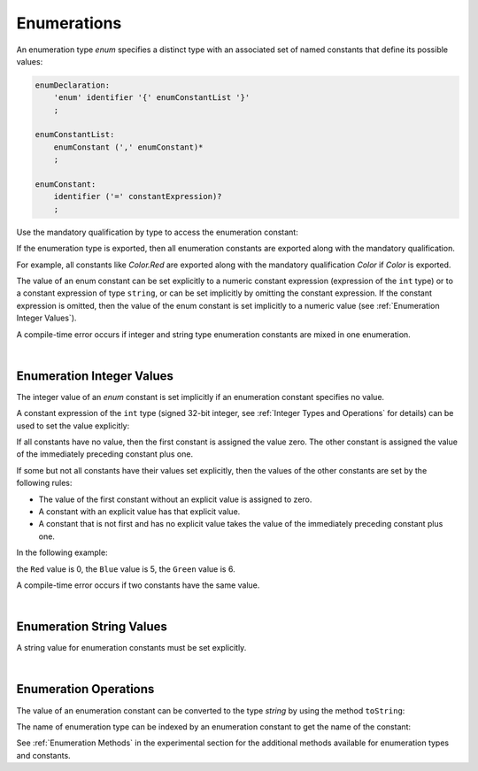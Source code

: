 .. _Enumerations:

Enumerations
############

.. meta:
    frontend_status: Partly

An enumeration type *enum* specifies a distinct type with an associated set
of named constants that define its possible values:

.. code-block:: abnf

    enumDeclaration:
        'enum' identifier '{' enumConstantList '}'
        ;

    enumConstantList:
        enumConstant (',' enumConstant)*
        ;

    enumConstant:
        identifier ('=' constantExpression)?
        ;

.. index::
   enumeration
   named constant

Use the mandatory qualification by type to access the enumeration constant:

.. code-block:: typescript
   :linenos:

    enum Color { Red, Green, Blue }
    let c: Color = Color.Red

If the enumeration type is exported, then all enumeration constants are
exported along with the mandatory qualification.

For example, all constants like *Color.Red* are exported along with the
mandatory qualification *Color* if *Color* is exported.

.. index::
   qualification
   access
   enumeration constant
   enumeration type
   enum constant
   numeric constant expression

The value of an enum constant can be set explicitly to a numeric constant
expression (expression of the ``int`` type) or to a constant expression
of type ``string``, or can be set implicitly by omitting the constant
expression. If the constant expression is omitted, then the value of the
enum constant is set implicitly to a numeric value
(see :ref:`Enumeration Integer Values`).

A compile-time error occurs if integer and string type enumeration constants
are mixed in one enumeration.

.. code-block:: typescript
   :linenos:

    enum E1 { A, B = "hello" } // compile-time error
    enum E2 { A = 5, B = "hello" } // compile-time error

.. index::
   enum constant
   numeric constant expression
   constant expression
   enumeration constant
   compile-time error
   numeric value
   enum constant
   integer

|

.. _Enumeration Integer Values:

Enumeration Integer Values
**************************

.. meta:
    frontend_status: None

The integer value of an *enum* constant is set implicitly if an enumeration
constant specifies no value.

A constant expression of the ``int`` type (signed 32-bit integer, see
:ref:`Integer Types and Operations` for details) can be used to set
the value explicitly:

.. index::
   enumeration integer value
   integer value
   enum constant
   enumeration constant
   integer type

.. code-block:: typescript
   :linenos:

    enum Background { White = 0xFF, Grey = 0x7F, Black = 0x00 }

If all constants have no value, then the first constant is assigned
the value zero. The other constant is assigned the value of the
immediately preceding constant plus one.

If some but not all constants have their values set explicitly, then
the values of the other constants are set by the following rules:

-  The value of the first constant without an explicit value is assigned to
   zero.
-  A constant with an explicit value has that explicit value.
-  A constant that is not first and has no explicit value takes the value of
   the immediately preceding constant plus one.

.. index::
   constant
   assignment

In the following example:

.. code-block:: typescript
   :linenos:

    enum Color { Red, Blue = 5, Green }

the ``Red`` value is 0, the ``Blue`` value is 5, the ``Green`` value is 6.

A compile-time error occurs if two constants have the same value.

.. index::
   compile-time error
   constant

|

.. _Enumeration String Values:

Enumeration String Values
*************************

.. meta:
    frontend_status: Done

A string value for enumeration constants must be set explicitly.

.. code-block:: typescript
   :linenos:

    enum Commands { Open = "fopen", Close = "fclose" }

.. index::
   string value
   enumeration string value
   enumeration constant

|

.. _Enumeration Operations:

Enumeration Operations
**********************

.. meta:
    frontend_status: Partly

The value of an enumeration constant can be converted to the type *string* by
using the method ``toString``:

.. index::
   enumeration constant
   method

.. code-block:: typescript
   :linenos:

    enum Color { Red, Green = 10, Blue }
    let c: Color = Color.Green
    console.log(c.toString()) // prints: 10

The name of enumeration type can be indexed by an enumeration constant
to get the name of the constant:

.. code-block:: typescript
   :linenos:

    enum Color { Red, Green = 10, Blue }
    let c: Color = Color.Green
    console.log(Color[c]) // prints: Green

See :ref:`Enumeration Methods` in the experimental section for the additional
methods available for enumeration types and constants.

.. index::
   enumeration constant
   method
   enumeration type
   constant

.. raw:: pdf

   PageBreak


